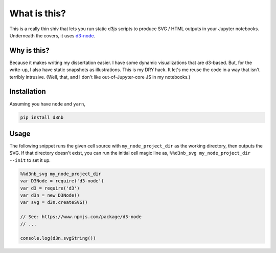 What is this?
=============

This is a really thin shiv that lets you run static d3js scripts to produce
SVG / HTML outputs in your Jupyter notebooks. Underneath the covers, 
it uses `d3-node <https://www.npmjs.com/package/d3-node>`_. 

Why is this?
------------

Because it makes writing my dissertation easier. I have some dynamic
visualizations that are d3-based. But, for the write-up, I also have
static snapshots as illustrations. This is my DRY hack. It let's me reuse
the code in a way that isn't terribly intrusive. (Well, that, and I don't
like out-of-Jupyter-core JS in my notebooks.)


Installation
------------

Assuming you have ``node`` and ``yarn``,

.. code-block:: sh

   pip install d3nb

Usage
-----

The following snippet runs the given cell source with 
``my_node_project_dir`` as the working directory, then outputs
the SVG. If that directory doesn't exist, you can run the 
initial cell magic line as, ``%%d3nb_svg my_node_project_dir --init`` 
to set it up.

.. code-block:: javascript

   %%d3nb_svg my_node_project_dir
   var D3Node = require('d3-node')
   var d3 = require('d3')
   var d3n = new D3Node()
   var svg = d3n.createSVG()

   // See: https://www.npmjs.com/package/d3-node
   // ...

   console.log(d3n.svgString())

